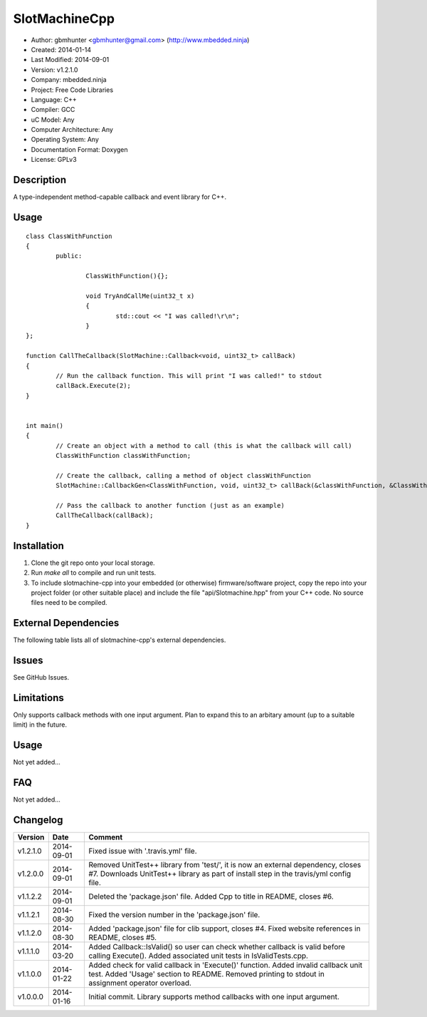 ==============================================================
SlotMachineCpp
==============================================================

.. image:: https://api.travis-ci.org/mbedded-ninja/SlotmachineCpp.png?branch=master   
	:target: https://travis-ci.org/mbedded-ninja/SlotmachineCpp

- Author: gbmhunter <gbmhunter@gmail.com> (http://www.mbedded.ninja)
- Created: 2014-01-14
- Last Modified: 2014-09-01
- Version: v1.2.1.0
- Company: mbedded.ninja
- Project: Free Code Libraries
- Language: C++
- Compiler: GCC	
- uC Model: Any
- Computer Architecture: Any
- Operating System: Any
- Documentation Format: Doxygen
- License: GPLv3

.. role:: bash(code)
	:language: bash

Description
===========

A type-independent method-capable callback and event library for C++.

Usage
=====

::

	class ClassWithFunction
	{
		public:
	
			ClassWithFunction(){};
	
			void TryAndCallMe(uint32_t x)
			{
				std::cout << "I was called!\r\n";
			}
	};
	
	function CallTheCallback(SlotMachine::Callback<void, uint32_t> callBack)
	{
		// Run the callback function. This will print "I was called!" to stdout
		callBack.Execute(2);
	}


	int main()
	{
		// Create an object with a method to call (this is what the callback will call)
		ClassWithFunction classWithFunction;

		// Create the callback, calling a method of object classWithFunction
		SlotMachine::CallbackGen<ClassWithFunction, void, uint32_t> callBack(&classWithFunction, &ClassWithFunction::TryAndCallMe);

		// Pass the callback to another function (just as an example)
		CallTheCallback(callBack);
	}
	
	

Installation
============

1. Clone the git repo onto your local storage.

2. Run `make all` to compile and run unit tests.

3. To include slotmachine-cpp into your embedded (or otherwise) firmware/software project, copy the repo into your project folder (or other suitable place) and include the file "api/Slotmachine.hpp" from your C++ code. No source files need to be compiled.


External Dependencies
=====================

The following table lists all of slotmachine-cpp's external dependencies.

====================== ==================== ======================================================================
Dependency             Delivery             Usage
====================== ==================== ======================================================================
<stdio.h>              Standard C library   snprintf()
<stdlib.h> 	           Standard C library   realloc(), malloc(), calloc(), free()
====================== ==================== ======================================================================


Issues
======

See GitHub Issues.

Limitations
===========

Only supports callback methods with one input argument. Plan to expand this to an arbitary amount (up to a suitable limit) in the future.

Usage
=====

Not yet added...

FAQ
===

Not yet added...

Changelog
=========

========= ========== ===================================================================================================
Version   Date       Comment
========= ========== ===================================================================================================
v1.2.1.0  2014-09-01 Fixed issue with '.travis.yml' file.
v1.2.0.0  2014-09-01 Removed UnitTest++ library from 'test/', it is now an external dependency, closes #7. Downloads UnitTest++ library as part of install step in the travis/yml config file.
v1.1.2.2  2014-09-01 Deleted the 'package.json' file. Added Cpp to title in README, closes #6.
v1.1.2.1  2014-08-30 Fixed the version number in the 'package.json' file.
v1.1.2.0  2014-08-30 Added 'package.json' file for clib support, closes #4. Fixed website references in README, closes #5.
v1.1.1.0  2014-03-20 Added Callback::IsValid() so user can check whether callback is valid before calling Execute(). Added associated unit tests in IsValidTests.cpp.
v1.1.0.0  2014-01-22 Added check for valid callback in 'Execute()' function. Added invalid callback unit test. Added 'Usage' section to README. Removed printing to stdout in assignment operator overload.
v1.0.0.0  2014-01-16 Initial commit. Library supports method callbacks with one input argument.
========= ========== ===================================================================================================